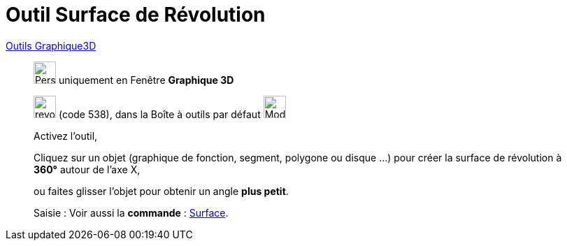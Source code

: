= Outil Surface de Révolution
:page-en: tools/Surface_of_Revolution
ifdef::env-github[:imagesdir: /fr/modules/ROOT/assets/images]

xref:Outils_Graphique3D.adoc[Outils Graphique3D]

________
image:32px-Perspectives_algebra_3Dgraphics.svg.png[Perspectives algebra 3Dgraphics.svg,width=32,height=32] uniquement en
Fenêtre *Graphique 3D*

image:revol.png[revol.png,width=32,height=32] (code 538), dans la Boîte à outils par défaut
image:32px-Mode_pyramid.svg.png[Mode pyramid.svg,width=32,height=32]

Activez l'outil,

Cliquez sur un objet (graphique de fonction, segment, polygone ou disque ...) pour créer la surface de révolution à **360°** autour de l'axe X,
 
ou faites glisser l'objet pour obtenir un angle **plus petit**.


[.kcode]#Saisie :# Voir aussi la *commande* : xref:/commands/Surface.adoc[Surface].
________
